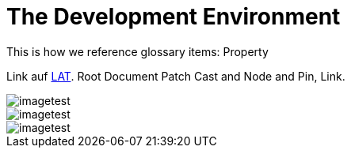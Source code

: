 = The Development Environment

This is how we reference glossary items: Property

Link auf <<language.adoc#Looking at Things,LAT>>. Root Document Patch Cast and Node and Pin, Link.

image::_root-NABLA_2014.02.09-21.32.01.png[imagetest]
image::50-patch.png[imagetest]
image::/images/jo.png[imagetest]



